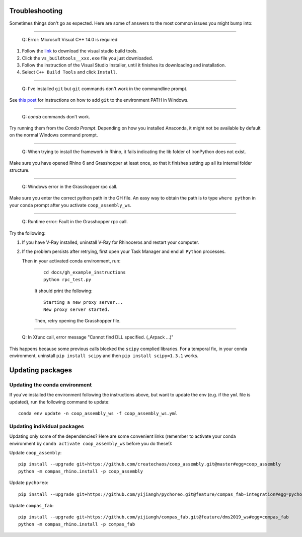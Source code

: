 Troubleshooting
---------------

Sometimes things don't go as expected. Here are some of answers to the most common issues you might bump into:

------------

..

    Q: Error: Microsoft Visual C++ 14.0 is required

.. _vc14_instruction:

1. Follow the `link <https://visualstudio.microsoft.com/thank-you-downloading-visual-studio/?sku=BuildTools&rel=16>`_
   to download the visual studio build tools.
2. Click the ``vs_buildtools__xxx.exe`` file you just downloaded.
3. Follow the instruction of the Visual Studio Installer, until it
   finishes its downloading and installation.
4. Select ``C++ Build Tools`` and click ``Install``.

.. image:: images/visual_studio_installer_snapshot.png
   :scale: 50 %
   :alt: visual studio installer snapshot
   :align: center

------------

..

    Q: I've installed ``git`` but ``git`` commands don't work in the commandline prompt.

See `this post <https://stackoverflow.com/a/53706956>`_ for instructions on
how to add ``git`` to the environment PATH in Windows.

------------

..

    Q: `conda` commands don't work.

Try running them from the *Conda Prompt*. Depending on how you installed Anaconda, it might not be available by default on the normal Windows command prompt.

------------

..

    Q: When trying to install the framework in Rhino, it fails indicating the lib folder of IronPython does not exist.

Make sure you have opened Rhino 6 and Grasshopper at least once, so that it finishes setting up all its internal folder structure.

------------

..

    Q: Windows error in the Grasshopper rpc call.

Make sure you enter the correct python path in the GH file. An easy way to obtain
the path is to type ``where python`` in your conda prompt after you activate ``coop_assembly_ws``.

.. image:: images/windows_error.png
   :scale: 50 %
   :alt: GH windows error
   :align: center

------------

..

    Q: Runtime error: Fault in the Grasshopper rpc call.

.. image:: images/GH_runtime_error_fault.png
   :scale: 50 %
   :alt: GH_runtime_error_fault
   :align: center

Try the following:

1. If you have V-Ray installed, uninstall V-Ray for Rhinoceros and
   restart your computer.
2. If the problem persists after retrying, first open your Task Manager and
   end all ``Python`` processes.

   Then in your activated conda environment, run:

    ::

        cd docs/gh_example_instructions
        python rpc_test.py

    It should print the following:

    ::

        Starting a new proxy server...
        New proxy server started.

    Then, retry opening the Grasshopper file.

------------

..

    Q: In Xfunc call, error message "Cannot find DLL specified. (_Arpack ...)"

This happens because some previous calls blocked the ``scipy`` complied libraries.
For a temporal fix, in your conda environment, uninstall ``pip install scipy`` and
then ``pip install scipy=1.3.1`` works.

Updating packages
-----------------

Updating the conda environment
^^^^^^^^^^^^^^^^^^^^^^^^^^^^^^

If you've installed the environment following the instructions above,
but want to update the env (e.g. if the ``yml`` file is updated),
run the following command to update:

::

    conda env update -n coop_assembly_ws -f coop_assembly_ws.yml

Updating individual packages
^^^^^^^^^^^^^^^^^^^^^^^^^^^^

Updating only some of the dependencies? Here are some convenient links
(remember to activate your conda environment by ``conda activate coop_assembly_ws``
before you do these!):

Update ``coop_assembly``:

::

    pip install --upgrade git+https://github.com/createchaos/coop_assembly.git@master#egg=coop_assembly
    python -m compas_rhino.install -p coop_assembly

Update ``pychoreo``:

::

    pip install --upgrade git+https://github.com/yijiangh/pychoreo.git@feature/compas_fab-integration#egg=pychoreo

Update ``compas_fab``:

::

    pip install --upgrade git+https://github.com/yijiangh/compas_fab.git@feature/dms2019_ws#egg=compas_fab
    python -m compas_rhino.install -p compas_fab
